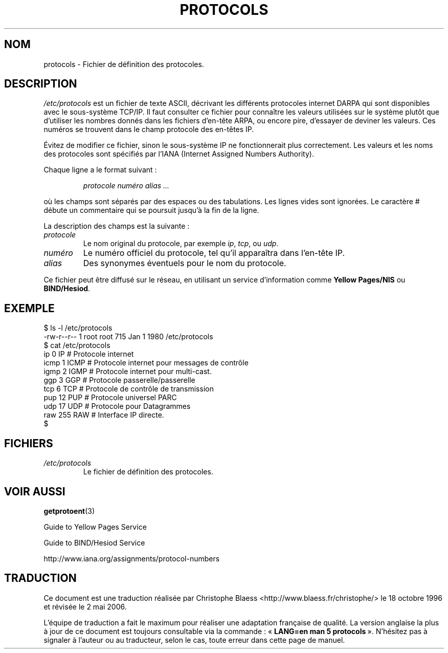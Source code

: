 .\" Copyright (c) 1995 Martin Schulze <joey@infodrom.north.de>
.\"
.\" This is free documentation; you can redistribute it and/or
.\" modify it under the terms of the GNU General Public License as
.\" published by the Free Software Foundation; either version 2 of
.\" the License, or (at your option) any later version.
.\"
.\" The GNU General Public License's references to "object code"
.\" and "executables" are to be interpreted as the output of any
.\" document formatting or typesetting system, including
.\" intermediate and printed output.
.\"
.\" This manual is distributed in the hope that it will be useful,
.\" but WITHOUT ANY WARRANTY; without even the implied warranty of
.\" MERCHANTABILITY or FITNESS FOR A PARTICULAR PURPOSE.  See the
.\" GNU General Public License for more details.
.\"
.\" You should have received a copy of the GNU General Public
.\" License along with this manual; if not, write to the Free
.\" Software Foundation, Inc., 675 Mass Ave, Cambridge, MA 02139,
.\" USA.
.\"
.\" 1995-10-18  Martin Schulze  <joey@infodrom.north.de>
.\"     * first released
.\" 2002-09-22  Seth W. Klein  <sk@sethwklein.net>
.\"     * protocol numbers are now assigned by the IANA
.\"
.\" Traduction 18/10/1996 par Christophe Blaess (ccb@club-internet.fr)
.\" Màj 06/06/2001 LDP-1.36
.\" Màj 25/07/2003 LDP-1.56
.\" Màj 14/12/2005 LDP-1.65
.\" Màj 01/05/2006 LDP-1.67.1
.\"
.TH PROTOCOLS 5 "22 septembre 2002" LDP "Manuel de l'administrateur Linux"
.SH NOM
protocols \- Fichier de définition des protocoles.
.SH DESCRIPTION
.I /etc/protocols
est un fichier de texte ASCII, décrivant les différents protocoles internet
DARPA qui sont disponibles avec le sous-système TCP/IP. Il faut consulter
ce fichier pour connaître les valeurs utilisées sur le système plutôt que
d'utiliser les nombres donnés dans les fichiers d'en-tête ARPA, ou encore pire,
d'essayer de deviner les valeurs.
Ces numéros se trouvent dans le champ protocole des en-têtes IP.

Évitez de modifier ce fichier, sinon le sous-système IP ne fonctionnerait
plus correctement. Les valeurs et les noms des protocoles sont spécifiés
par l'IANA (Internet Assigned Numbers Authority).

.\" .. par le DDN Network Information Center.

Chaque ligne a le format suivant\ :

.RS
.I protocole numéro alias ...
.RE

où les champs sont séparés par des espaces ou des tabulations.
Les lignes vides sont ignorées.
Le caractère # débute un commentaire qui se poursuit jusqu'à la fin de la ligne.

La description des champs est la suivante\ :

.TP
.I protocole
Le nom original du protocole, par exemple
.IR ip ", " tcp ", ou " udp .
.TP
.I numéro
Le numéro officiel du protocole, tel qu'il apparaîtra dans l'en-tête IP.
.TP
.I alias
Des synonymes éventuels pour le nom du protocole.
.LP

Ce fichier peut être diffusé sur le réseau, en utilisant un service
d'information comme
.B Yellow Pages/NIS
ou
.BR BIND/Hesiod .

.SH EXEMPLE
.nf
$ ls -l /etc/protocols
-rw-r--r--   1 root     root      715 Jan  1  1980 /etc/protocols
$ cat /etc/protocols
ip      0       IP      # Protocole internet
icmp    1       ICMP    # Protocole internet pour messages de contrôle
igmp    2       IGMP    # Protocole internet pour multi-cast.
ggp     3       GGP     # Protocole passerelle/passerelle
tcp     6       TCP     # Protocole de contrôle de transmission
pup     12      PUP     # Protocole universel PARC
udp     17      UDP     # Protocole pour Datagrammes
raw     255     RAW     # Interface IP directe.
$
.fi
.SH FICHIERS
.TP
.I /etc/protocols
Le fichier de définition des protocoles.
.SH "VOIR AUSSI"
.BR getprotoent (3)

Guide to Yellow Pages Service

Guide to BIND/Hesiod Service

http://www.iana.org/assignments/protocol-numbers
.SH TRADUCTION
.PP
Ce document est une traduction réalisée par Christophe Blaess
<http://www.blaess.fr/christophe/> le 18\ octobre\ 1996
et révisée le 2\ mai\ 2006.
.PP
L'équipe de traduction a fait le maximum pour réaliser une adaptation
française de qualité. La version anglaise la plus à jour de ce document est
toujours consultable via la commande\ : «\ \fBLANG=en\ man\ 5\ protocols\fR\ ».
N'hésitez pas à signaler à l'auteur ou au traducteur, selon le cas, toute
erreur dans cette page de manuel.
